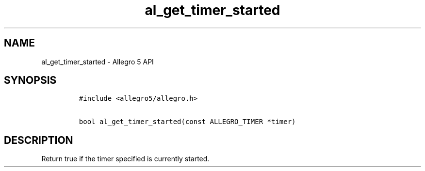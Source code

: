 .\" Automatically generated by Pandoc 3.1.3
.\"
.\" Define V font for inline verbatim, using C font in formats
.\" that render this, and otherwise B font.
.ie "\f[CB]x\f[]"x" \{\
. ftr V B
. ftr VI BI
. ftr VB B
. ftr VBI BI
.\}
.el \{\
. ftr V CR
. ftr VI CI
. ftr VB CB
. ftr VBI CBI
.\}
.TH "al_get_timer_started" "3" "" "Allegro reference manual" ""
.hy
.SH NAME
.PP
al_get_timer_started - Allegro 5 API
.SH SYNOPSIS
.IP
.nf
\f[C]
#include <allegro5/allegro.h>

bool al_get_timer_started(const ALLEGRO_TIMER *timer)
\f[R]
.fi
.SH DESCRIPTION
.PP
Return true if the timer specified is currently started.
